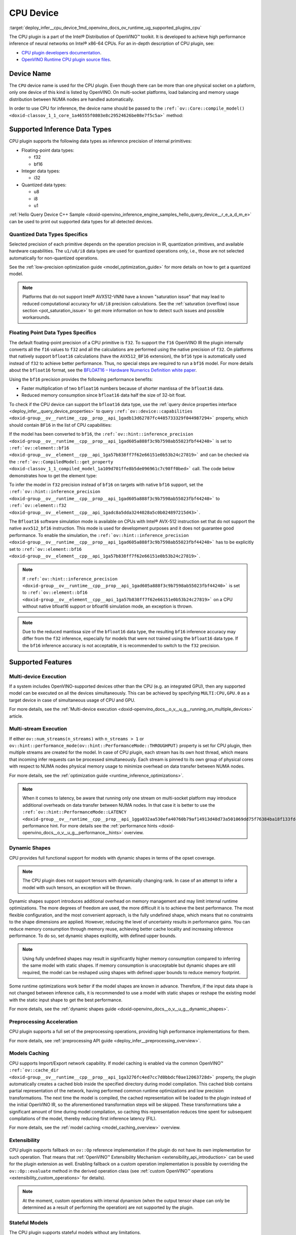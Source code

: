 .. index:: pair: page; CPU Device
.. _deploy_infer__cpu_device:

.. meta::
   :description: The CPU plugin in the Intel® Distribution of OpenVINO™ toolkit 
                 is developed to achieve high performance inference of neural 
                 networks on Intel® x86-64 CPUs.
   :keywords: OpenVINO™, CPU plugin, Intel® x86-64 CPU, OpenVINO Runtime CPU plugin, 
              device name, compile_model, NUMA node, inference device, inference, 
              model inference, inference data types, floating-point data type, 
              integer data type, quantized data type, f32, bf16, Bfloat16, i32, 
              u8, i8, u1, AVX512_BF16, convert model, model precision, multi-device 
              execution, multi-stream execution, dynamic shapes, preprocessing 
              acceleration, model caching, extensibility, stateful models, read-write 
              properties, read-only properties, denormals optimization, denormals, 
              denormal number, FTZ, Flush-To-Zero, DAZ, Denormals-As-Zero, 
              denormals_optimization

CPU Device
==========

:target:`deploy_infer__cpu_device_1md_openvino_docs_ov_runtime_ug_supported_plugins_cpu` 

The CPU plugin is a part of the Intel® Distribution of OpenVINO™ toolkit. It is 
developed to achieve high performance inference of neural networks on Intel® x86-64 
CPUs. For an in-depth description of CPU plugin, see:

* `CPU plugin developers documentation <https://github.com/openvinotoolkit/openvino/wiki/CPUPluginDevelopersDocs>`__.

* `OpenVINO Runtime CPU plugin source files <https://github.com/openvinotoolkit/openvino/tree/master/src/plugins/intel_cpu/>`__.

Device Name
~~~~~~~~~~~

The ``CPU`` device name is used for the CPU plugin. Even though there can be more than 
one physical socket on a platform, only one device of this kind is listed by OpenVINO. 
On multi-socket platforms, load balancing and memory usage distribution between NUMA nodes are handled automatically.

In order to use CPU for inference, the device name should be passed to the 
``:ref:`ov::Core::compile_model() <doxid-classov_1_1_core_1a46555f0803e8c29524626be08e7f5c5a>``` method:

.. tab:: C++

   .. ref-code-block:: cpp

      :ref:`ov::Core <doxid-classov_1_1_core>` core;
      auto :ref:`model <doxid-group__ov__runtime__cpp__prop__api_1ga461856fdfb6d7533dc53355aec9e9fad>` = core.:ref:`read_model <doxid-classov_1_1_core_1ae0576a95f841c3a6f5e46e4802716981>`("model.xml");
      auto compiled_model = core.:ref:`compile_model <doxid-classov_1_1_core_1a46555f0803e8c29524626be08e7f5c5a>`(:ref:`model <doxid-group__ov__runtime__cpp__prop__api_1ga461856fdfb6d7533dc53355aec9e9fad>`, "CPU");

.. tab:: Python

   .. ref-code-block:: cpp

      from openvino.runtime import Core
      
      core = Core()
      model = core.read_model("model.xml")
      compiled_model = core.compile_model(model, "CPU")


Supported Inference Data Types
~~~~~~~~~~~~~~~~~~~~~~~~~~~~~~

CPU plugin supports the following data types as inference precision of internal primitives:

* Floating-point data types:
  
  * f32
  
  * bf16

* Integer data types:
  
  * i32

* Quantized data types:
  
  * u8
  
  * i8
  
  * u1

:ref:`Hello Query Device C++ Sample <doxid-openvino_inference_engine_samples_hello_query_device__r_e_a_d_m_e>` 
can be used to print out supported data types for all detected devices.

Quantized Data Types Specifics
------------------------------

Selected precision of each primitive depends on the operation precision in IR, 
quantization primitives, and available hardware capabilities. The ``u1/u8/i8`` data 
types are used for quantized operations only, i.e., those are not selected 
automatically for non-quantized operations.

See the :ref:`low-precision optimization guide <model_optimization_guide>` 
for more details on how to get a quantized model.

.. note:: 

   Platforms that do not support Intel® AVX512-VNNI have a known "saturation issue" 
   that may lead to reduced computational accuracy for ``u8/i8`` precision calculations. 
   See the :ref:`saturation (overflow) issue section <pot_saturation_issue>` to 
   get more information on how to detect such issues and possible workarounds.


Floating Point Data Types Specifics
-----------------------------------

The default floating-point precision of a CPU primitive is ``f32``. To support the 
``f16`` OpenVINO IR the plugin internally converts all the ``f16`` values to ``f32`` 
and all the calculations are performed using the native precision of ``f32``. On 
platforms that natively support ``bfloat16`` calculations (have the ``AVX512_BF16`` 
extension), the ``bf16`` type is automatically used instead of ``f32`` to achieve 
better performance. Thus, no special steps are required to run a ``bf16`` model. 
For more details about the ``bfloat16`` format, see the 
`BFLOAT16 – Hardware Numerics Definition white paper <https://software.intel.com/content/dam/develop/external/us/en/documents/bf16-hardware-numerics-definition-white-paper.pdf>`__.

Using the ``bf16`` precision provides the following performance benefits:

* Faster multiplication of two ``bfloat16`` numbers because of shorter mantissa of the ``bfloat16`` data.

* Reduced memory consumption since ``bfloat16`` data half the size of 32-bit float.

To check if the CPU device can support the ``bfloat16`` data type, use the 
:ref:`query device properties interface <deploy_infer__query_device_properties>` to query 
``:ref:`ov::device::capabilities <doxid-group__ov__runtime__cpp__prop__api_1gadb13d62787fc4485733329f044987294>``` 
property, which should contain ``BF16`` in the list of CPU capabilities:

.. tab:: C++

   .. ref-code-block:: cpp

      :ref:`ov::Core <doxid-classov_1_1_core>` core;
      auto cpuOptimizationCapabilities = core.:ref:`get_property <doxid-classov_1_1_core_1a4fb9fc7375d04f744a27a9588cbcff1a>`("CPU", :ref:`ov::device::capabilities <doxid-group__ov__runtime__cpp__prop__api_1gadb13d62787fc4485733329f044987294>`);

.. tab:: Python

   .. ref-code-block:: cpp

      core = Core()
      cpu_optimization_capabilities = core.get_property("CPU", "OPTIMIZATION_CAPABILITIES")


If the model has been converted to ``bf16``, the 
``:ref:`ov::hint::inference_precision <doxid-group__ov__runtime__cpp__prop__api_1gad605a888f3c9b7598ab55023fbf44240>``` 
is set to ``:ref:`ov::element::bf16 <doxid-group__ov__element__cpp__api_1ga57b838ff7f62e66151e0b53b24c27819>``` and can 
be checked via the ``:ref:`ov::CompiledModel::get_property <doxid-classov_1_1_compiled_model_1a109d701ffe8b5de096961c7c98ff0bed>``` 
call. The code below demonstrates how to get the element type:

.. ref-code-block:: cpp

	:ref:`ov::Core <doxid-classov_1_1_core>` core;
	auto network = core.:ref:`read_model <doxid-classov_1_1_core_1ae0576a95f841c3a6f5e46e4802716981>`("sample.xml");
	auto exec_network = core.:ref:`compile_model <doxid-classov_1_1_core_1a46555f0803e8c29524626be08e7f5c5a>`(network, "CPU");
	auto :ref:`inference_precision <doxid-group__ov__runtime__cpp__prop__api_1gad605a888f3c9b7598ab55023fbf44240>` = exec_network.get_property(:ref:`ov::hint::inference_precision <doxid-group__ov__runtime__cpp__prop__api_1gad605a888f3c9b7598ab55023fbf44240>`);

To infer the model in ``f32`` precision instead of ``bf16`` on targets with native ``bf16`` support, set the 
``:ref:`ov::hint::inference_precision <doxid-group__ov__runtime__cpp__prop__api_1gad605a888f3c9b7598ab55023fbf44240>``` 
to ``:ref:`ov::element::f32 <doxid-group__ov__element__cpp__api_1gadc8a5dda3244028a5c0b024897215d43>```.

.. tab:: C++

   .. ref-code-block:: cpp

      :ref:`ov::Core <doxid-classov_1_1_core>` core;
      core.:ref:`set_property <doxid-classov_1_1_core_1aa953cb0a1601dbc9a34ef6ba82b8476e>`("CPU", :ref:`ov::hint::inference_precision <doxid-group__ov__runtime__cpp__prop__api_1gad605a888f3c9b7598ab55023fbf44240>`(:ref:`ov::element::f32 <doxid-group__ov__element__cpp__api_1gadc8a5dda3244028a5c0b024897215d43>`));

.. tab:: Python

   .. ref-code-block:: cpp

      core = Core()
      core.set_property("CPU", {"INFERENCE_PRECISION_HINT": "f32"})


The ``Bfloat16`` software simulation mode is available on CPUs with Intel® AVX-512 
instruction set that do not support the native ``avx512_bf16`` instruction. This mode 
is used for development purposes and it does not guarantee good performance. To enable 
the simulation, the ``:ref:`ov::hint::inference_precision <doxid-group__ov__runtime__cpp__prop__api_1gad605a888f3c9b7598ab55023fbf44240>``` 
has to be explicitly set to ``:ref:`ov::element::bf16 <doxid-group__ov__element__cpp__api_1ga57b838ff7f62e66151e0b53b24c27819>```.

.. note:: 

   If ``:ref:`ov::hint::inference_precision <doxid-group__ov__runtime__cpp__prop__api_1gad605a888f3c9b7598ab55023fbf44240>``` 
   is set to ``:ref:`ov::element::bf16 <doxid-group__ov__element__cpp__api_1ga57b838ff7f62e66151e0b53b24c27819>``` 
   on a CPU without native bfloat16 support or bfloat16 simulation mode, an exception is thrown.


.. note:: 

   Due to the reduced mantissa size of the ``bfloat16`` data type, the resulting 
   ``bf16`` inference accuracy may differ from the ``f32`` inference, especially 
   for models that were not trained using the ``bfloat16`` data type. If the ``bf16`` 
   inference accuracy is not acceptable, it is recommended to switch to the ``f32`` precision.


Supported Features
~~~~~~~~~~~~~~~~~~

Multi-device Execution
----------------------

If a system includes OpenVINO-supported devices other than the CPU (e.g. an integrated 
GPU), then any supported model can be executed on all the devices simultaneously. 
This can be achieved by specifying ``MULTI:CPU,GPU.0`` as a target device in case of 
simultaneous usage of CPU and GPU.

.. tab:: C++

   .. ref-code-block:: cpp

      :ref:`ov::Core <doxid-classov_1_1_core>` core;
      auto :ref:`model <doxid-group__ov__runtime__cpp__prop__api_1ga461856fdfb6d7533dc53355aec9e9fad>` = core.:ref:`read_model <doxid-classov_1_1_core_1ae0576a95f841c3a6f5e46e4802716981>`("model.xml");
      auto compiled_model = core.:ref:`compile_model <doxid-classov_1_1_core_1a46555f0803e8c29524626be08e7f5c5a>`(:ref:`model <doxid-group__ov__runtime__cpp__prop__api_1ga461856fdfb6d7533dc53355aec9e9fad>`, "MULTI:CPU,GPU.0");


.. tab:: Python

   .. ref-code-block:: cpp

      core = Core()
      model = core.read_model("model.xml")
      compiled_model = core.compile_model(model, "MULTI:CPU,GPU.0")


For more details, see the :ref:`Multi-device execution <doxid-openvino_docs__o_v__u_g__running_on_multiple_devices>` article.

Multi-stream Execution
----------------------

If either ``ov::num_streams(n_streams)`` with ``n_streams > 1`` or ``ov::hint::performance_mode(ov::hint::PerformanceMode::THROUGHPUT)`` property is set for CPU plugin, then multiple streams are created for the model. In case of CPU plugin, each stream has its own host thread, which means that incoming infer requests can be processed simultaneously. Each stream is pinned to its own group of physical cores with respect to NUMA nodes physical memory usage to minimize overhead on data transfer between NUMA nodes.

For more details, see the :ref:`optimization guide <runtime_inference_optimizations>`.

.. note:: 

   When it comes to latency, be aware that running only one stream on multi-socket 
   platform may introduce additional overheads on data transfer between NUMA nodes. 
   In that case it is better to use the 
   ``:ref:`ov::hint::PerformanceMode::LATENCY <doxid-group__ov__runtime__cpp__prop__api_1gga032aa530efa40760b79af14913d48d73a501069dd75f76384ba18f133fdce99c2>``` 
   performance hint. For more details see the :ref:`performance hints <doxid-openvino_docs__o_v__u_g__performance__hints>` overview.


Dynamic Shapes
--------------

CPU provides full functional support for models with dynamic shapes in terms of the opset coverage.

.. note:: 

   The CPU plugin does not support tensors with dynamically changing rank. In case 
   of an attempt to infer a model with such tensors, an exception will be thrown.


Dynamic shapes support introduces additional overhead on memory management and may 
limit internal runtime optimizations. The more degrees of freedom are used, the more 
difficult it is to achieve the best performance. The most flexible configuration, 
and the most convenient approach, is the fully undefined shape, which means that no 
constraints to the shape dimensions are applied. However, reducing the level of 
uncertainty results in performance gains. You can reduce memory consumption through 
memory reuse, achieving better cache locality and increasing inference performance. 
To do so, set dynamic shapes explicitly, with defined upper bounds.

.. tab:: C++

   .. ref-code-block:: cpp

      :ref:`ov::Core <doxid-classov_1_1_core>` core;
      auto :ref:`model <doxid-group__ov__runtime__cpp__prop__api_1ga461856fdfb6d7533dc53355aec9e9fad>` = 
      core.:ref:`read_model <doxid-classov_1_1_core_1ae0576a95f841c3a6f5e46e4802716981>`("model.xml");

      :ref:`model <doxid-group__ov__runtime__cpp__prop__api_1ga461856fdfb6d7533dc53355aec9e9fad>`->reshape({{:ref:`ov::Dimension <doxid-classov_1_1_dimension>`(1, 10), :ref:`ov::Dimension <doxid-classov_1_1_dimension>`(1, 20), :ref:`ov::Dimension <doxid-classov_1_1_dimension>`(1, 30), :ref:`ov::Dimension <doxid-classov_1_1_dimension>`(1, 40)}});

.. tab:: Python   
   
   .. code-block:: cpp

      core = Core()
      model = core.read_model("model.xml")
      model.reshape([(1, 10), (1, 20), (1, 30), (1, 40)])


.. note:: 

   Using fully undefined shapes may result in significantly higher memory consumption 
   compared to inferring the same model with static shapes. If memory consumption is 
   unacceptable but dynamic shapes are still required, the model can be reshaped using 
   shapes with defined upper bounds to reduce memory footprint.


Some runtime optimizations work better if the model shapes are known in advance. 
Therefore, if the input data shape is not changed between inference calls, it is 
recommended to use a model with static shapes or reshape the existing model with 
the static input shape to get the best performance.


.. tab:: C++

   .. ref-code-block:: cpp

      :ref:`ov::Core <doxid-classov_1_1_core>` core;
      auto :ref:`model <doxid-group__ov__runtime__cpp__prop__api_1ga461856fdfb6d7533dc53355aec9e9fad>` = core.:ref:`read_model <doxid-classov_1_1_core_1ae0576a95f841c3a6f5e46e4802716981>`("model.xml");
      :ref:`ov::Shape <doxid-classov_1_1_shape>` static_shape = {10, 20, 30, 40};

      :ref:`model <doxid-group__ov__runtime__cpp__prop__api_1ga461856fdfb6d7533dc53355aec9e9fad>`->reshape(static_shape);

.. tab:: Python

   .. code-block:: cpp

      core = Core()
      model = core.read_model("model.xml")
      model.reshape([10, 20, 30, 40])


For more details, see the :ref:`dynamic shapes guide <doxid-openvino_docs__o_v__u_g__dynamic_shapes>`.


Preprocessing Acceleration
--------------------------

CPU plugin supports a full set of the preprocessing operations, providing high performance implementations for them.

For more details, see :ref:`preprocessing API guide <deploy_infer__preprocessing_overview>`.

.. dropdown:: The CPU plugin support for handling tensor precision conversion is limited to the following ov::element types:

    * bf16
    * f16
    * f32
    * f64
    * i8
    * i16
    * i32
    * i64
    * u8
    * u16
    * u32
    * u64
    * boolean


Models Caching
--------------

CPU supports Import/Export network capability. If model caching is enabled via the common OpenVINO™ 
``:ref:`ov::cache_dir <doxid-group__ov__runtime__cpp__prop__api_1ga3276fc4ed7cc7d0bbdcf0ae12063728d>``` property, 
the plugin automatically creates a cached blob inside the specified directory during 
model compilation. This cached blob contains partial representation of the network, 
having performed common runtime optimizations and low precision transformations. 
The next time the model is compiled, the cached representation will be loaded to the 
plugin instead of the initial OpenVINO IR, so the aforementioned transformation steps 
will be skipped. These transformations take a significant amount of time during model 
compilation, so caching this representation reduces time spent for subsequent compilations 
of the model, thereby reducing first inference latency (FIL).

For more details, see the :ref:`model caching <model_caching_overview>` overview.

Extensibility
-------------

CPU plugin supports fallback on ``ov::Op`` reference implementation if the plugin do 
not have its own implementation for such operation. That means that 
:ref:`OpenVINO™ Extensibility Mechanism <extensibility_api_introduction>` 
can be used for the plugin extension as well. Enabling fallback on a custom operation 
implementation is possible by overriding the ``ov::Op::evaluate`` method in the derived operation class 
(see :ref:`custom OpenVINO™ operations <extensibility_custom_operations>` for details).

.. note:: 

   At the moment, custom operations with internal dynamism (when the output tensor 
   shape can only be determined as a result of performing the operation) are not 
   supported by the plugin.


Stateful Models
---------------

The CPU plugin supports stateful models without any limitations.

For details, see :ref:`stateful models guide <doxid-openvino_docs__o_v__u_g_network_state_intro>`.

Supported Properties
~~~~~~~~~~~~~~~~~~~~

The plugin supports the following properties:

Read-write Properties
---------------------

All parameters must be set before calling 
``:ref:`ov::Core::compile_model() <doxid-classov_1_1_core_1a46555f0803e8c29524626be08e7f5c5a>``` 
in order to take effect or passed as additional argument to 
``:ref:`ov::Core::compile_model() <doxid-classov_1_1_core_1a46555f0803e8c29524626be08e7f5c5a>```

* ``:ref:`ov::enable_profiling <doxid-group__ov__runtime__cpp__prop__api_1gafc5bef2fc2b5cfb5a0709cfb04346438>```

* ``:ref:`ov::hint::inference_precision <doxid-group__ov__runtime__cpp__prop__api_1gad605a888f3c9b7598ab55023fbf44240>```

* ``:ref:`ov::hint::performance_mode <doxid-group__ov__runtime__cpp__prop__api_1ga2691fe27acc8aa1d1700ad40b6da3ba2>```

* ``ov::hint::num_request``

* ``:ref:`ov::num_streams <doxid-group__ov__runtime__cpp__prop__api_1ga6c63a0223565f650475450fdb466bc0c>```

* ``:ref:`ov::affinity <doxid-group__ov__runtime__cpp__prop__api_1ga9c99a177a56685a70875302c59541887>```

* ``:ref:`ov::inference_num_threads <doxid-group__ov__runtime__cpp__prop__api_1gae73c9d9977901744090317e2afe09440>```

* ``:ref:`ov::cache_dir <doxid-group__ov__runtime__cpp__prop__api_1ga3276fc4ed7cc7d0bbdcf0ae12063728d>```

* ``:ref:`ov::intel_cpu::denormals_optimization <doxid-group__ov__runtime__cpu__prop__cpp__api_1ga4d95154ada2d61dbda53031422121e17>```

Read-only properties
--------------------

* ``:ref:`ov::supported_properties <doxid-group__ov__runtime__cpp__prop__api_1ga097f1274f26f3f4e1aa4fc3928748592>```

* ``:ref:`ov::available_devices <doxid-group__ov__runtime__cpp__prop__api_1gac4d3e86ef4fc43b1a80ec28c7be39ef1>```

* ``:ref:`ov::range_for_async_infer_requests <doxid-group__ov__runtime__cpp__prop__api_1ga3549425153790834c212d905b8216196>```

* ``:ref:`ov::range_for_streams <doxid-group__ov__runtime__cpp__prop__api_1ga8a5d84196f6873729167aa512c34a94a>```

* ``:ref:`ov::device::full_name <doxid-group__ov__runtime__cpp__prop__api_1gaabacd9ea113b966be7b53b1d70fd6f42>```

* ``:ref:`ov::device::capabilities <doxid-group__ov__runtime__cpp__prop__api_1gadb13d62787fc4485733329f044987294>```

External Dependencies
~~~~~~~~~~~~~~~~~~~~~

For some performance-critical DL operations, the CPU plugin uses optimized implementations 
from the oneAPI Deep Neural Network Library (`oneDNN <https://github.com/oneapi-src/oneDNN>`__).

.. dropdown:: The following operations are implemented using primitives from the OneDNN library:

    * AvgPool
    * Concat
    * Convolution
    * ConvolutionBackpropData
    * GroupConvolution
    * GroupConvolutionBackpropData
    * GRUCell
    * GRUSequence
    * LRN
    * LSTMCell
    * LSTMSequence
    * MatMul
    * MaxPool
    * RNNCell
    * RNNSequence
    * SoftMax

Optimization guide
~~~~~~~~~~~~~~~~~~

Denormals Optimization
----------------------

Denormal numbers (denormals) are non-zero, finite float numbers that are very close 
to zero, i.e. the numbers in (0, 1.17549e-38) and (0, -1.17549e-38). In such cases, 
normalized-number encoding format does not have a capability to encode the number and 
underflow will happen. The computation involving such numbers is extremely slow on much hardware.

As a denormal number is extremely close to zero, treating a denormal directly as zero 
is a straightforward and simple method to optimize computation of denormals. This 
optimization does not comply with IEEE 754 standard. If it causes unacceptable accuracy 
degradation, the `denormals_optimization` property is introduced to control this behavior. 
If there are denormal numbers in use cases, and no or acceptable accuracy drop is seen, 
set the property to `True` to improve performance, otherwise set it to `False`. If it 
is not set explicitly by the property and the application does not perform any denormals 
optimization as well, the optimization is disabled by default. After enabling the 
`denormals_optimization` property, OpenVINO will provide a cross operation system/ compiler 
and safe optimization on all platform when applicable.

There are cases when the application in which OpenVINO is used also performs this 
low-level denormals optimization. If it is optimized by setting the FTZ(Flush-To-Zero) 
and DAZ(Denormals-As-Zero) flags in MXCSR register at the beginning of the thread 
where OpenVINO is called, OpenVINO will inherit this setting in the same thread and 
sub-thread, so there is no need to set the `denormals_optimization` property. In such 
cases, you are responsible for the effectiveness and safety of the settings.

.. note::

   The `denormals_optimization` property must be set before calling `compile_model()`.



To enable denormals optimization in the application, the `denormals_optimization` 
property must be set to `True`:

.. tab:: C++

   .. doxygensnippet:: ../../snippets/ov_denormals.cpp
      :language: cpp
      :fragment: [ov:intel_cpu:denormals_optimization:part0]

.. tab:: Python

   .. doxygensnippet:: ../../snippets/ov_denormals.py
      :language: python
      :fragment: [ov:intel_cpu:denormals_optimization:part0]

Additional Resources
~~~~~~~~~~~~~~~~~~~~

* :ref:`Supported Devices <doxid-openvino_docs__o_v__u_g_supported_plugins__supported__devices>`

* :ref:`Optimization guide <performance_optimization_guide_introduction>`

* `СPU plugin developers documentation <https://github.com/openvinotoolkit/openvino/wiki/CPUPluginDevelopersDocs>`__
